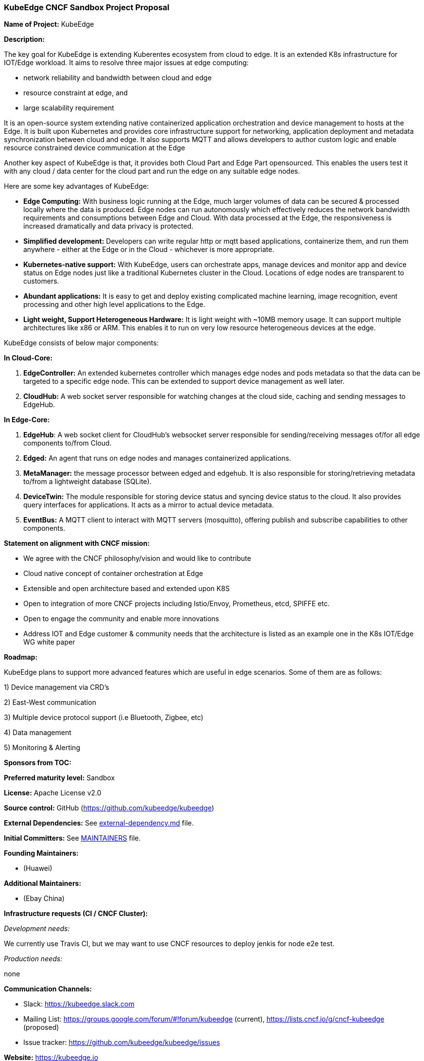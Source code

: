 === KubeEdge CNCF Sandbox Project Proposal

*Name of Project:* KubeEdge

*Description:*

The key goal for KubeEdge is extending Kuberentes ecosystem from cloud to edge. It is an extended K8s infrastructure for IOT/Edge workload. 
It aims to resolve three major issues at edge computing: 

- network reliability and bandwidth between cloud and edge

- resource constraint at edge, and

- large scalability requirement

It is an open-source system extending native containerized application orchestration and device management to hosts at the Edge. It is built upon Kubernetes and provides core infrastructure support for networking, application deployment and metadata synchronization between cloud and edge. It also supports MQTT and allows developers to author custom logic and enable resource constrained device communication at the Edge

Another key aspect of KubeEdge is that, it provides both Cloud Part and Edge Part opensourced. This enables the users test it with any cloud / data center for the cloud part and run the edge on any suitable edge nodes.

Here are some key advantages of KubeEdge:

* **Edge Computing:** With business logic running at the Edge, much larger volumes of data can be secured & processed locally where the data is produced. Edge nodes can run autonomously which effectively reduces the network bandwidth requirements and consumptions between Edge and Cloud. With data processed at the Edge, the responsiveness is increased dramatically and data privacy is protected.

* **Simplified development:** Developers can write regular http or mqtt based applications, containerize them, and run them anywhere - either at the Edge or in the Cloud - whichever is more appropriate.

* **Kubernetes-native support:** With KubeEdge, users can orchestrate apps, manage devices and monitor app and device status on Edge nodes just like a traditional Kubernetes cluster in the Cloud. Locations of edge nodes are transparent to customers.

* **Abundant applications:** It is easy to get and deploy existing complicated machine learning, image recognition, event processing and other high level applications to the Edge.

* **Light weight, Support Heterogeneous Hardware:** It is light weight with ~10MB memory usage. It can support multiple architectures like x86 or ARM. This enables it to run on very low resource heterogeneous devices at the edge.

KubeEdge consists of below major components:

**In Cloud-Core:**

1. **EdgeController:** An extended kubernetes controller which manages edge nodes and pods metadata so that the data can be targeted to a specific edge node. This can be extended to support device management as well later.

2. **CloudHub:** A web socket server responsible for watching changes at the cloud side, caching and sending messages to EdgeHub.

**In Edge-Core:**

1. **EdgeHub**: A web socket client for CloudHub's websocket server responsible for sending/receiving messages of/for all edge components to/from Cloud.

2. **Edged:** An agent that runs on edge nodes and manages containerized applications.

3. **MetaManager:** the message processor between edged and edgehub. It is also responsible for storing/retrieving metadata to/from a lightweight database (SQLite).

4. **DeviceTwin:** The module responsible for storing device status and syncing device status to the cloud. It also provides query interfaces for applications. It acts as a mirror to actual device metadata.

5. **EventBus:** A MQTT client to interact with MQTT servers (mosquitto), offering publish and subscribe capabilities to other components.

**Statement on alignment with CNCF mission:**

- We agree with the CNCF philosophy/vision and would like to contribute

- Cloud native concept of container orchestration at Edge

- Extensible and open architecture based and extended upon K8S

- Open to integration of more CNCF projects including Istio/Envoy, Prometheus, etcd, SPIFFE etc.

- Open to engage the community and enable more innovations

- Address IOT and Edge customer & community needs that the architecture is listed as an example one in the K8s IOT/Edge WG white paper


*Roadmap:*

KubeEdge plans to support more advanced features which are useful in edge scenarios. Some of them are as follows:

1) Device management via CRD's

2) East-West communication

3) Multiple device protocol support (i.e Bluetooth, Zigbee, etc)

4) Data management

5) Monitoring & Alerting

*Sponsors from TOC:* 

*Preferred maturity level:* Sandbox

*License:* Apache License v2.0

*Source control:* GitHub (https://github.com/kubeedge/kubeedge)

*External Dependencies:* See https://github.com/kubeedge/kubeedge/blob/master/external-dependency.md[external-dependency.md] file.

*Initial Committers:* See https://github.com/kubeedge/kubeedge/blob/master/MAINTAINERS[MAINTAINERS] file.

*Founding Maintainers:*

 *  (Huawei)

*Additional Maintainers:*

 *  (Ebay China)

*Infrastructure requests (CI / CNCF Cluster):*

_Development needs:_

We currently use Travis CI, but we may want to use CNCF resources to deploy jenkis for node e2e test.

_Production needs:_

none

*Communication Channels:*

 * Slack: https://kubeedge.slack.com
 * Mailing List: https://groups.google.com/forum/#!forum/kubeedge (current), https://lists.cncf.io/g/cncf-kubeedge (proposed)
 * Issue tracker: https://github.com/kubeedge/kubeedge/issues

*Website:* https://kubeedge.io

*Release methodology and mechanics:*

*Social media accounts:*

 * Twitter: https://twitter.com/KubeEdge

*Existing sponsorship:* Huawei

*Community size:*

https://github.com/kubeedge/kubeedge/stargazers[400+ stars]

https://github.com/kubeedge/kubeedge/network/members[100+ forks]

3 full-time engineers

https://github.com/kubeedge/kubeedge/graphs/contributors[30+ contributors]
